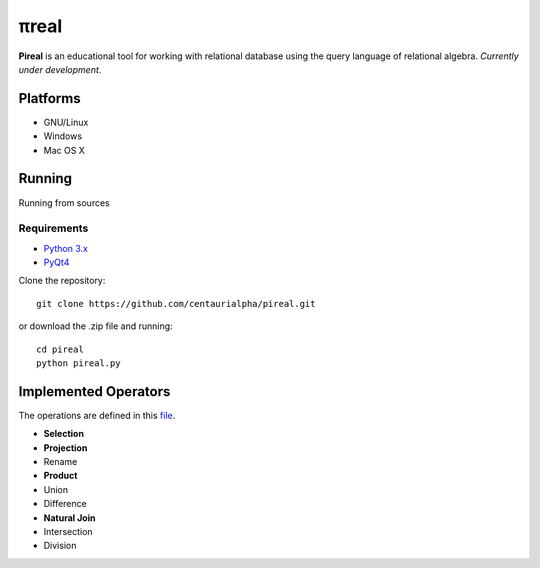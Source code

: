 .. |test| image:: https://travis-ci.org/centaurialpha/pireal.svg?branch=master
    :target: https://travis-ci.org/centaurialpha/pireal
    
*****
πreal |test|
*****

**Pireal** is an educational tool for working with relational database using the query language of relational algebra. *Currently under development*.

Platforms
#########

* GNU/Linux
* Windows
* Mac OS X

Running
#######

Running from sources

Requirements
************

* `Python 3.x <http://python.org>`_
* `PyQt4 <http://www.riverbankcomputing.co.uk/software/pyqt/intro>`_

Clone the repository:
::

    git clone https://github.com/centaurialpha/pireal.git
    
or download the .zip file and running:
::

    cd pireal
    python pireal.py
    
Implemented Operators
#####################
The operations are defined in this `file <https://github.com/centaurialpha/pireal/blob/master/src/core/relation.py>`_.

* **Selection**
* **Projection**
* Rename
* **Product**
* Union
* Difference
* **Natural Join**
* Intersection
* Division

